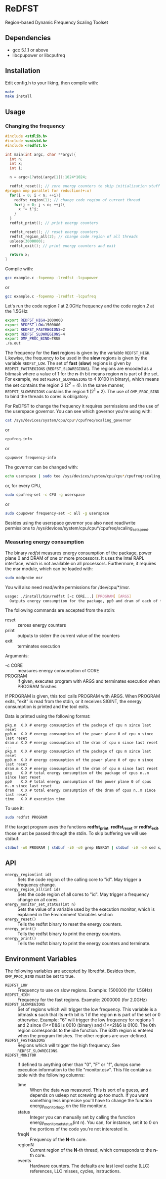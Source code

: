 * ReDFST
Region-based Dynamic Frequency Scaling Toolset
** Dependencies
- gcc 5.1.1 or above
- libcpupower or libcpufreq
** Installation
Edit config.h to your liking, then compile with:

#+BEGIN_SRC sh
make
make install
#+END_SRC
** Usage
*** Changing the frequency
#+BEGIN_SRC C
#include <stdlib.h>
#include <unistd.h>
#include <redfst.h>

int main(int argc, char **argv){
  int n;
  int x;
  int i;

  n = argc>1?atoi(argv[1]):1024*1024;

  redfst_reset(); // zero energy counters to skip initialization stuff
#pragma omp parallel for reduction(+:x)
  for(i = 0; i < n; ++i){
    redfst_region(1); // change code region of current thread
    for(j = 0; j < n; ++j){
      x ^= i^j;
    }
  }
  redfst_print(); // print energy counters
  
  redfst_reset(); // reset energy counters
  redfst_region_all(2); // change code region of all threads
  usleep(3000000);
  redfst_exit(); // print energy counters and exit
  
  return x;
}
#+END_SRC

Compile with:

#+BEGIN_SRC sh
gcc example.c -fopenmp -lredfst -lcpupower
#+END_SRC
or
#+BEGIN_SRC sh
gcc example.c -fopenmp -lredfst -lcpufreq
#+END_SRC

Let's run the code region /1/ at 2.0GHz frequency and the code region
/2/ at the 1.5GHz:

#+BEGIN_SRC sh
export REDFST_HIGH=2000000
export REDFST_LOW=1500000
export REDFST_FASTREGIONS=2
export REDFST_SLOWREGIONS=4
export OMP_PROC_BIND=TRUE
./a.out
#+END_SRC

The frequency for the *fast* regions is given by the variable
=REDFST_HIGH=. Likewise, the frequency to be used in the *slow*
regions is given by the variable =REDFST_LOW=. The set of *fast*
(*slow*) regions is given by =REDFST_FASTREGIONS=
(=REDFST_SLOWREGIONS=). The regions are encoded as a bitmask where a
value of 1 for the *n*-th bit means region *n* is part of the set. For
example, we set =REDFST_SLOWREGIONS= to 4 (0100 in binary), which
means the set contains the region 2 (2^2 = 4). In the same manner,
=REDFST_SLOWREGIONS= contains the region *1* (2^1 = 2).  The use of
=OMP_PROC_BIND= to bind the threads to cores is obligatory.

For ReDFST to change the frequency it requires permissions and the use
of the userspace governor. You can see which governor you're using with:

#+BEGIN_SRC sh
cat /sys/devices/system/cpu/cpu*/cpufreq/scaling_governor
#+END_SRC
or
#+BEGIN_SRC sh
cpufreq-info
#+END_SRC
or
#+BEGIN_SRC sh
cpupower frequency-info
#+END_SRC

The governor can be changed with:
#+BEGIN_SRC sh
echo userspace | sudo tee /sys/devices/system/cpu/cpu*/cpufreq/scaling_governor
#+END_SRC
or, for every CPU,
#+BEGIN_SRC sh
sudo cpufreq-set -c CPU -g userspace
#+END_SRC
or
#+BEGIN_SRC sh
sudo cpupower frequency-set -c all -g userspace
#+END_SRC

Besides using the userspace governor you also need read/write
permissions to /sys/devices/system/cpu/cpu*/cpufreq/scaling_setspeed.
*** Measuring energy consumption
The binary /redfst/ measures energy consumption of the package, power
plane 0 and DRAM of one or more processors. It uses the Intel RAPL
interface, which is not available on all processors. Furthermore, it
requires the msr module, which can be loaded with:

#+BEGIN_SRC sh
sudo modprobe msr
#+END_SRC

You will also need read/write permissions for /dev/cpu/*/msr.

#+BEGIN_SRC sh
usage: ./install/bin/redfst [-c CORE...] [PROGRAM] [ARGS]
  Outputs energy consumption for the package, pp0 and dram of each of the given COREs.
#+END_SRC

The following commands are accepted from the stdin:
-  reset :: zeroes energy counters
-  print :: outputs to stderr the current value of the counters
-  exit  :: terminates execution

Arguments:
- -c CORE :: measures energy consumption of CORE
- PROGRAM :: if given, executes program with ARGS and terminates
     execution when PROGRAM finishes


If PROGRAM is given, this tool calls PROGRAM with ARGS. When PROGRAM
exits, "exit" is read from the stdin, or it receives SIGINT, the
energy consumption is printed and the tool exits.

Data is printed using the following format:
#+BEGIN_EXAMPLE
pkg.n  X.X # energy consumption of the package of cpu n since last reset
pp0.n  X.X # energy consumption of the power plane 0 of cpu n since last reset
dram.n X.X # energy consumption of the dram of cpu n since last reset
...
pkg.m  X.X # energy consumption of the package of cpu m since last reset
pp0.m  X.X # energy consumption of the power plane 0 of cpu m since last reset
dram.m X.X # energy consumption of the dram of cpu m since last reset
pkg    X.X # total energy consumption of the package of cpus n..m since last reset
pp0    X.X # total energy consumption of the power plane 0 of cpus n..m since last reset
dram   X.X # total energy consumption of the dram of cpus n..m since last reset
time   X.X # execution time
#+END_EXAMPLE

To use it:
#+BEGIN_SRC sh
sudo redfst PROGRAM
#+END_SRC

If the target program uses the functions *redfst_print*,
*redfst_reset* or *redfst_exit*, those must be passed through the
stdin. To skip buffering we will use stdbuf:
#+BEGIN_SRC sh
stdbuf -o0 PROGRAM | stdbuf -i0 -o0 grep ENERGY | stdbuf -i0 -o0 sed s/.*ENERGY\ //g | sudo stdbuf -i0 redfst
#+END_SRC

** API
- ~energy_region(int id)~ :: Sets the code region of the calling core
     to "id". May trigger a frequency change.
- ~energy_region_all(int id)~ :: Sets the code region of all cores to
     "id". May trigger a frequency change on all cores.
- ~energy_monitor_set_status(int n)~ :: Sets the value of a variable
     used by the execution monitor, which is explained in the
     Environment Variables section
- ~energy_reset()~ :: Tells the redfst binary to reset the energy
     counters.
- ~energy_print()~ :: Tells the redfst binary to print the energy
     counters.
- ~energy_print()~ :: Tells the redfst binary to print the energy
     counters and terminate.
** Environment Variables
The following variables are accepted by libredfst. Besides them,
~OMP_PROC_BIND~ must be set to true.

- ~REDFST_LOW~  :: Frequency to use on slow regions. Example: 1500000
     (for 1.5GHz)
- ~REDFST_HIGH~ :: Frequency for the fast regions. Example: 2000000 (for
     2.0GHz)
- ~REDFST_SLOWREGIONS~ :: Set of regions which will trigger the low
     frequency. This variable is a bitmask *s* such that its *n*-th
     bit is 1 if the region *n* is part of the set or 0
     otherwise. Example: "6" will trigger the low frequency for
     regions 1 and 2 since (1<<1)&6 is 0010 (binary) and (1<<2)&6
     is 0100. The 0th region corresponds to the idle function. The
     63th region is entered when the program finishes. The other
     regions are user-defined.
- ~REDFST_FASTREGIONS~ :: Regions which will trigger the high
     frequency. See ~REDFST_SLOWREGIONS~.
- ~REDFST_MONITOR~ :: If defined to anything other than "0", "F" or
     "f", dumps some execution information to the file
     "monitor.csv". This file contains a table with the following
     columns:
  - time :: When the data was measured. This is sort of a guess, and
       depends on usleep not screwing up too much. If you want
       something less imprecise you'll have to change the function
       energy_monitor_loop on the file monitor.c.
  - status :: Integer you can manually set by calling the function
       energy_monitor_set_status(int n). You can, for instance, set it
       to 0 on the portions of the code you're not interested in.
  - freqN :: Frequency of the *N*-th core.
  - regionN :: Current region of the *N*-th thread, which corresponds
       to the *n*-th core.
  - events :: Hardware counters. The defaults are last level cache
       (LLC) references, LLC misses, cycles, instructions.
